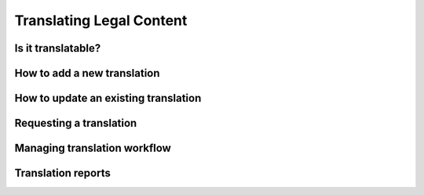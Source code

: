 =======================================
Translating Legal Content
=======================================

Is it translatable?
----------------------------------------

How to add a new translation
---------------------------------------

How to update an existing translation
---------------------------------------

Requesting a translation
----------------------------------------

Managing translation workflow
---------------------------------------

Translation reports
----------------------
